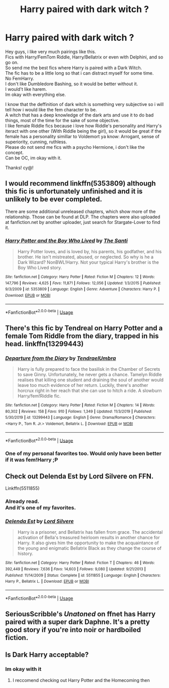 #+TITLE: Harry paired with dark witch ?

* Harry paired with dark witch ?
:PROPERTIES:
:Author: Evil_Quetzalcoatl
:Score: 23
:DateUnix: 1578336645.0
:DateShort: 2020-Jan-06
:FlairText: Request
:END:
Hey guys, i like very much pairings like this.\\
Fics with Harry/FemTom Riddle, Harry/Bellatrix or even with Delphini, and so go on.\\
So send me the best fics where Harry is paired with a Dark Witch.\\
The fic has to be a little long so that i can distract myself for some time.\\
No FemHarry.\\
I don't like Dumbledore Bashing, so it would be better without it.\\
I would't like harem.\\
Im okay with everything else.

I know that the deffinition of dark witch is something very subjective so i will tell how i would like the fem character to be.\\
A witch that has a deep knowledge of the dark arts and use it to do bad things, most of the time for the sake of some objective.\\
I like female Riddle fics because i love how Riddle's personality and Harry's iteract with one other (With Riddle being the girl), so it would be great if the female has a personality simillar to Voldemort ya know: Arrogant, sense of superiority, cunning, ruthless.\\
Please do not send me fics with a psycho Hermione, i don't like the concept.\\
Can be OC, im okay with it.

Thanks! cy@!


** I would recommend linkffn(5353809) although this fic is unfortunately unfinished and it is unlikely to be ever completed.

There are some additional unreleased chapters, which show more of the relationship. Those can be found at DLP. The chapters were also uploaded at fanfiction.net by another uploader, just search for Stargate-Lover to find it.
:PROPERTIES:
:Author: Tyriat
:Score: 5
:DateUnix: 1578338992.0
:DateShort: 2020-Jan-06
:END:

*** [[https://www.fanfiction.net/s/5353809/1/][*/Harry Potter and the Boy Who Lived/*]] by [[https://www.fanfiction.net/u/1239654/The-Santi][/The Santi/]]

#+begin_quote
  Harry Potter loves, and is loved by, his parents, his godfather, and his brother. He isn't mistreated, abused, or neglected. So why is he a Dark Wizard? NonBWL!Harry. Not your typical Harry's brother is the Boy Who Lived story.
#+end_quote

^{/Site/:} ^{fanfiction.net} ^{*|*} ^{/Category/:} ^{Harry} ^{Potter} ^{*|*} ^{/Rated/:} ^{Fiction} ^{M} ^{*|*} ^{/Chapters/:} ^{12} ^{*|*} ^{/Words/:} ^{147,796} ^{*|*} ^{/Reviews/:} ^{4,625} ^{*|*} ^{/Favs/:} ^{11,871} ^{*|*} ^{/Follows/:} ^{12,056} ^{*|*} ^{/Updated/:} ^{1/3/2015} ^{*|*} ^{/Published/:} ^{9/3/2009} ^{*|*} ^{/id/:} ^{5353809} ^{*|*} ^{/Language/:} ^{English} ^{*|*} ^{/Genre/:} ^{Adventure} ^{*|*} ^{/Characters/:} ^{Harry} ^{P.} ^{*|*} ^{/Download/:} ^{[[http://www.ff2ebook.com/old/ffn-bot/index.php?id=5353809&source=ff&filetype=epub][EPUB]]} ^{or} ^{[[http://www.ff2ebook.com/old/ffn-bot/index.php?id=5353809&source=ff&filetype=mobi][MOBI]]}

--------------

*FanfictionBot*^{2.0.0-beta} | [[https://github.com/tusing/reddit-ffn-bot/wiki/Usage][Usage]]
:PROPERTIES:
:Author: FanfictionBot
:Score: 1
:DateUnix: 1578339010.0
:DateShort: 2020-Jan-06
:END:


** There's this fic by Tendreal on Harry Potter and a female Tom Riddle from the diary, trapped in his head. linkffn(13299443)
:PROPERTIES:
:Score: 4
:DateUnix: 1578365161.0
:DateShort: 2020-Jan-07
:END:

*** [[https://www.fanfiction.net/s/13299443/1/][*/Departure from the Diary/*]] by [[https://www.fanfiction.net/u/3831521/TendraelUmbra][/TendraelUmbra/]]

#+begin_quote
  Harry is fully prepared to face the basilisk in the Chamber of Secrets to save Ginny. Unfortunately, he never gets a chance. Tamelyn Riddle realises that killing one student and draining the soul of another would leave too much evidence of her return. Luckily, there's another horcrux right in her reach that she can use to hitch a ride. A slowburn Harry/fem!Riddle fic.
#+end_quote

^{/Site/:} ^{fanfiction.net} ^{*|*} ^{/Category/:} ^{Harry} ^{Potter} ^{*|*} ^{/Rated/:} ^{Fiction} ^{M} ^{*|*} ^{/Chapters/:} ^{14} ^{*|*} ^{/Words/:} ^{80,302} ^{*|*} ^{/Reviews/:} ^{158} ^{*|*} ^{/Favs/:} ^{910} ^{*|*} ^{/Follows/:} ^{1,349} ^{*|*} ^{/Updated/:} ^{11/3/2019} ^{*|*} ^{/Published/:} ^{5/30/2019} ^{*|*} ^{/id/:} ^{13299443} ^{*|*} ^{/Language/:} ^{English} ^{*|*} ^{/Genre/:} ^{Drama/Romance} ^{*|*} ^{/Characters/:} ^{<Harry} ^{P.,} ^{Tom} ^{R.} ^{Jr.>} ^{Voldemort,} ^{Bellatrix} ^{L.} ^{*|*} ^{/Download/:} ^{[[http://www.ff2ebook.com/old/ffn-bot/index.php?id=13299443&source=ff&filetype=epub][EPUB]]} ^{or} ^{[[http://www.ff2ebook.com/old/ffn-bot/index.php?id=13299443&source=ff&filetype=mobi][MOBI]]}

--------------

*FanfictionBot*^{2.0.0-beta} | [[https://github.com/tusing/reddit-ffn-bot/wiki/Usage][Usage]]
:PROPERTIES:
:Author: FanfictionBot
:Score: 3
:DateUnix: 1578365175.0
:DateShort: 2020-Jan-07
:END:


*** One of my personal favorites too. Would only have been better if it was fem!Harry ;P
:PROPERTIES:
:Author: Werefoxz
:Score: 0
:DateUnix: 1578373396.0
:DateShort: 2020-Jan-07
:END:


** Check out Delenda Est by Lord Silvere on FFN.

Linkffn(5511855)
:PROPERTIES:
:Author: smelloney
:Score: 2
:DateUnix: 1578349086.0
:DateShort: 2020-Jan-07
:END:

*** Already read.\\
And it's one of my favorites.
:PROPERTIES:
:Author: Evil_Quetzalcoatl
:Score: 2
:DateUnix: 1578357890.0
:DateShort: 2020-Jan-07
:END:


*** [[https://www.fanfiction.net/s/5511855/1/][*/Delenda Est/*]] by [[https://www.fanfiction.net/u/116880/Lord-Silvere][/Lord Silvere/]]

#+begin_quote
  Harry is a prisoner, and Bellatrix has fallen from grace. The accidental activation of Bella's treasured heirloom results in another chance for Harry. It also gives him the opportunity to make the acquaintance of the young and enigmatic Bellatrix Black as they change the course of history.
#+end_quote

^{/Site/:} ^{fanfiction.net} ^{*|*} ^{/Category/:} ^{Harry} ^{Potter} ^{*|*} ^{/Rated/:} ^{Fiction} ^{T} ^{*|*} ^{/Chapters/:} ^{46} ^{*|*} ^{/Words/:} ^{392,449} ^{*|*} ^{/Reviews/:} ^{7,636} ^{*|*} ^{/Favs/:} ^{14,603} ^{*|*} ^{/Follows/:} ^{9,080} ^{*|*} ^{/Updated/:} ^{9/21/2013} ^{*|*} ^{/Published/:} ^{11/14/2009} ^{*|*} ^{/Status/:} ^{Complete} ^{*|*} ^{/id/:} ^{5511855} ^{*|*} ^{/Language/:} ^{English} ^{*|*} ^{/Characters/:} ^{Harry} ^{P.,} ^{Bellatrix} ^{L.} ^{*|*} ^{/Download/:} ^{[[http://www.ff2ebook.com/old/ffn-bot/index.php?id=5511855&source=ff&filetype=epub][EPUB]]} ^{or} ^{[[http://www.ff2ebook.com/old/ffn-bot/index.php?id=5511855&source=ff&filetype=mobi][MOBI]]}

--------------

*FanfictionBot*^{2.0.0-beta} | [[https://github.com/tusing/reddit-ffn-bot/wiki/Usage][Usage]]
:PROPERTIES:
:Author: FanfictionBot
:Score: 1
:DateUnix: 1578349097.0
:DateShort: 2020-Jan-07
:END:


** SeriousScribble's /Unatoned/ on ffnet has Harry paired with a super dark Daphne. It's a pretty good story if you're into noir or hardboiled fiction.
:PROPERTIES:
:Author: Efficient_Assistant
:Score: 2
:DateUnix: 1578360622.0
:DateShort: 2020-Jan-07
:END:


** Is Dark Harry acceptable?
:PROPERTIES:
:Author: -Wensday
:Score: 1
:DateUnix: 1578346743.0
:DateShort: 2020-Jan-07
:END:

*** Im okay with it
:PROPERTIES:
:Author: Evil_Quetzalcoatl
:Score: 1
:DateUnix: 1578357855.0
:DateShort: 2020-Jan-07
:END:

**** I reccomend checking out Harry Potter and the Homecoming then
:PROPERTIES:
:Author: -Wensday
:Score: 2
:DateUnix: 1578422368.0
:DateShort: 2020-Jan-07
:END:
